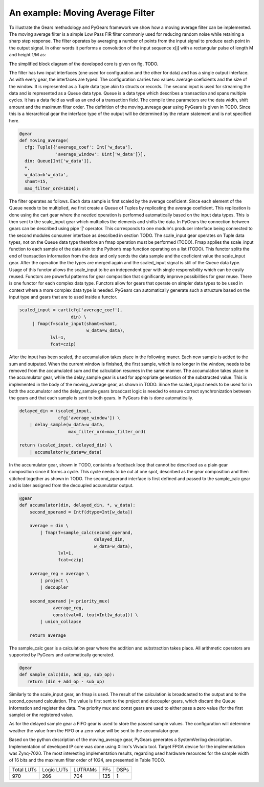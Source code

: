 An example: Moving Average Filter
=================

To illustrate the Gears methodology and PyGears framework we show how a moving average filter can be implemented.
The moving average filter is a simple Low Pass FIR filter commonly used for reducing random noise while retaining a sharp step response.
The filter operates by averaging a number of points from the input signal to produce each point in the output signal. In other words it performs a convolution of the input sequence x[j] with a rectangular pulse of length M and height 1/M as: 

.. math:: y[i] = \frac{1}{M} \sum_{j = 0}^{M - 1}x[i + j]
   :label: filt_formula

The simplified block diagram of the developed core is given on fig. TODO.

.. image:: moving_average.png
   :scale: 60%

The filter has two input interfaces (one used for configuration and the other for data) and has a single output interface.
As with every gear, the interfaces are typed.
The configuration carries two values: average coeficients and the size of the window.
It is represented as a Tuple data type akin to structs or records.
The second input is used for streaming the data and is represented as a Queue data type.
Queue is a data type which describes a transaction and spans multiple cycles.
It has a data field as well as an end of a transaction field.
The compile time parameters are the data width, shift amount and the maximum filter order.
The definition of the moving_avreage gear using PyGears is given in TODO.
Since this is a hierarchical gear the interface type of the output will be determined by the return statement and is not specified here.

.. code-block:: py

    @gear
    def moving_average(
      cfg: Tuple[{'average_coef': Int['w_data'],
                  'average_window': Uint['w_data']}],
      din: Queue[Int['w_data']],
      *,
      w_data=b'w_data',
      shamt=15,
      max_filter_ord=1024):

The filter operates as follows.
Each data sample is first scaled by the average coeficient.
Since each element of the Queue needs to be multiplied, we first create a Queue of Tuples by replicating the average coeficient.
This replication is done using the cart gear where the needed operation is performed automatically based on the input data types.
This is then sent to the scale_input gear which multiplies the elements and shifts the data.
In PyGears the connection between gears can be described using pipe ‘|’ operator.
This corresponds to one module's producer interface being connected to the second modules consumer interface as described in section TODO.
The scale_input gear operates on Tuple data types, not on the Queue data type therefore an fmap operation must be performed (TODO).
Fmap applies the scale_input function to each sample of the data akin to the Python’s map function operating on a list (TODO).
This functor splits the end of transaction information from the data and only sends the data sample and the coeficient value the scale_input gear.
After the operation the the types are merged again and the scaled_input signal is still of the Queue data type.
Usage of this functor allows the scale_input to be an independent gear with single responsibility which can be easily reused.
Functors are powerful patterns for gear composition that significantly improve possibilities for gear reuse.
There is one functor for each complex data type.
Functors allow for gears that operate on simpler data types to be used in context where a more complex data type is needed.
PyGears can automatically generate such a structure based on the input type and gears that are to used inside a functor.

.. code-block:: py

   scaled_input = cart(cfg['average_coef'],
                       din) \
        | fmap(f=scale_input(shamt=shamt,
                             w_data=w_data),
               lvl=1,
               fcat=czip)

After the input has been scaled, the accumulation takes place in the following maner.
Each new sample is added to the sum and outputed.
When the current window is finished, the first sample, which is no longer in the window, needs to be removed from the accumulated sum and the calculation resumes in the same manner.
The accumulation takes place in the accumulator gear, while the delay_sample gear is used for appropriate generation of the substracted value.
This is implemented in the body of the moving_average gear, as shown in TODO.
Since the scaled_input needs to be used for in both the accumulator and the delay_sample gears broadcast logic is needed to ensure correct synchronization between the gears and that each sample is sent to both gears.
In PyGears this is done automatically.

.. code-block:: py

    delayed_din = (scaled_input,
                   cfg['average_window']) \
        | delay_sample(w_data=w_data,
                       max_filter_ord=max_filter_ord)

    return (scaled_input, delayed_din) \
        | accumulator(w_data=w_data)

In the accumulator gear, shown in TODO, containts a feedback loop that cannot be described as a plain gear composition since it forms a cycle.
This cycle needs to be cut at one spot, described as the gear composition and then stitched together as shown in TODO.
The second_operand interface is first defined and passed to the sample_calc gear and is later assigned from the decoupled accumulator output.

.. code-block:: py

   @gear
   def accumulator(din, delayed_din, *, w_data):
       second_operand = Intf(dtype=Int[w_data])
   
       average = din \
           | fmap(f=sample_calc(second_operand,
                                delayed_din,
                                w_data=w_data),
                  lvl=1,
                  fcat=czip)
   
       average_reg = average \
           | project \
           | decoupler
   
       second_operand |= priority_mux(
                average_reg,
                const(val=0, tout=Int[w_data])) \
           | union_collapse
   
       return average

The sample_calc gear is a calculation gear where the addition and substraction takes place.
All arithmetic operators are supported by PyGears and automatically generated.

.. code-block:: py

   @gear
   def sample_calc(din, add_op, sub_op):
      return (din + add_op - sub_op)

Similarly to the scale_input gear, an fmap is used.
The result of the calculation is broadcasted to the output and to the second_operand calculation.
The value is first sent to the project and decoupler gears, which discard the Queue information and register the data.
The priority mux and const gears are used to either pass a zero value (for the first sample) or the registered value.

..
   long version
..
   As for the delayed sample that needs to be substracted from the accumulated sum, the information about the size of the window, which is the number of samples in the window, is needed and sent to the configuration input.
   This configuration is used to decide whether the actual substraction needs to take place or neutral zero values are sent instead.
   To ensure proper synchronization, zero values are substracted from every sample in the window and the scaled_input value is stored in a fifo and sent to the accumulator gear when the window completes.

   .. code-block:: py

      @gear
      def delay_sample(din, cfg, *, w_data, max_filter_ord):
          din_window = din \
              | project \
              | fifo(depth=2**bitw(max_filter_ord))

          initial_load = ccat(cfg,
              const(val=0, tout=Int[w_data])) \
              | replicate \
              | project

          return (initial_load, din_window) \
              | priority_mux \
              | union_collapse

..
   short version
As for the delayed sample gear a FIFO gear is used to store the passed sample values.
The configuration will determine weather the value from the FIFO or a zero value will be sent to the accumulator gear.

Based on the python description of the moving_average gear, PyGears generates a SystemVerilog description.
Implementation of developed IP core was done using Xilinx's Vivado tool.
Target FPGA device for the implementation was Zynq-7020.
The most interesting implementation results, regarding used hardware resources for the sample width of 16 bits and the maximum filter order of 1024, are presented in Table TODO.

+------------+------------+---------+-----+------+
| Total LUTs | Logic LUTs | LUTRAMs | FFs | DSPs |
+------------+------------+---------+-----+------+
| 970        | 266        | 704     | 135 | 1    |
+------------+------------+---------+-----+------+
